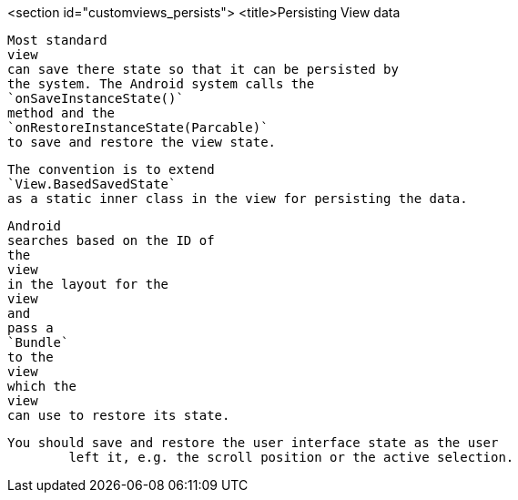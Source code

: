 <section id="customviews_persists">
	<title>Persisting View data
	
		Most standard
		view
		can save there state so that it can be persisted by
		the system. The Android system calls the
		`onSaveInstanceState()`
		method and the
		`onRestoreInstanceState(Parcable)`
		to save and restore the view state.
	
	
		The convention is to extend
		`View.BasedSavedState`
		as a static inner class in the view for persisting the data.
	
	
		Android
		searches based on the ID of
		the
		view
		in the layout for the
		view
		and
		pass a
		`Bundle`
		to the
		view
		which the
		view
		can use to restore its state.
	
	You should save and restore the user interface state as the user
		left it, e.g. the scroll position or the active selection.
	
